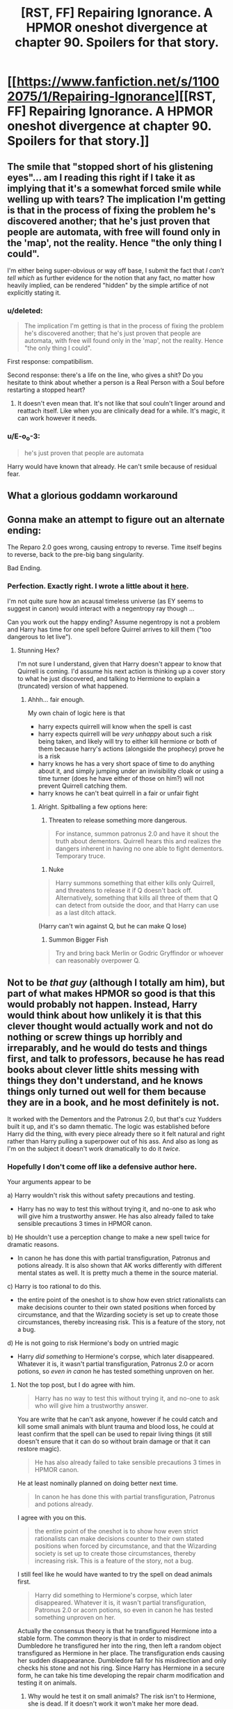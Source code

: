 #+TITLE: [RST, FF] Repairing Ignorance. A HPMOR oneshot divergence at chapter 90. Spoilers for that story.

* [[https://www.fanfiction.net/s/11002075/1/Repairing-Ignorance][[RST, FF] Repairing Ignorance. A HPMOR oneshot divergence at chapter 90. Spoilers for that story.]]
:PROPERTIES:
:Author: rumblestiltsken
:Score: 8
:DateUnix: 1422401070.0
:DateShort: 2015-Jan-28
:END:

** The smile that "stopped short of his glistening eyes"... am I reading this right if I take it as implying that it's a somewhat forced smile while welling up with tears? The implication I'm getting is that in the process of fixing the problem he's discovered another; that he's just proven that people are automata, with free will found only in the 'map', not the reality. Hence "the only thing I could".

I'm either being super-obvious or way off base, I submit the fact that /I can't tell which/ as further evidence for the notion that any fact, no matter how heavily implied, can be rendered "hidden" by the simple artifice of not explicitly stating it.
:PROPERTIES:
:Author: noggin-scratcher
:Score: 2
:DateUnix: 1422406745.0
:DateShort: 2015-Jan-28
:END:

*** u/deleted:
#+begin_quote
  The implication I'm getting is that in the process of fixing the problem he's discovered another; that he's just proven that people are automata, with free will found only in the 'map', not the reality. Hence "the only thing I could".
#+end_quote

First response: compatibilism.

Second response: there's a life on the line, who gives a shit? Do you hesitate to think about whether a person is a Real Person with a Soul before restarting a stopped heart?
:PROPERTIES:
:Score: 3
:DateUnix: 1422458892.0
:DateShort: 2015-Jan-28
:END:

**** It doesn't even mean that. It's not like that soul couln't linger around and reattach itself. Like when you are clinically dead for a while. It's magic, it can work however it needs.
:PROPERTIES:
:Author: kaukamieli
:Score: 1
:DateUnix: 1422479260.0
:DateShort: 2015-Jan-29
:END:


*** u/E-o_o-3:
#+begin_quote
  he's just proven that people are automata
#+end_quote

Harry would have known that already. He can't smile because of residual fear.
:PROPERTIES:
:Author: E-o_o-3
:Score: 2
:DateUnix: 1422418355.0
:DateShort: 2015-Jan-28
:END:


** What a glorious goddamn workaround
:PROPERTIES:
:Author: gregx1000
:Score: 2
:DateUnix: 1422416377.0
:DateShort: 2015-Jan-28
:END:


** Gonna make an attempt to figure out an alternate ending:

The Reparo 2.0 goes wrong, causing entropy to reverse. Time itself begins to reverse, back to the pre-big bang singularity.

Bad Ending.
:PROPERTIES:
:Author: fljared
:Score: 2
:DateUnix: 1422505160.0
:DateShort: 2015-Jan-29
:END:

*** Perfection. Exactly right. I wrote a little about it [[http://www.reddit.com/r/HPMOR/comments/2ttdh5/repairing_ignorance_hpmor_oneshot_spoilers/co40x69][here]].

I'm not quite sure how an acausal timeless universe (as EY seems to suggest in canon) would interact with a negentropy ray though ...

Can you work out the happy ending? Assume negentropy is not a problem and Harry has time for one spell before Quirrel arrives to kill them ("too dangerous to let live").
:PROPERTIES:
:Author: rumblestiltsken
:Score: 2
:DateUnix: 1422505867.0
:DateShort: 2015-Jan-29
:END:

**** Stunning Hex?

I'm not sure I understand, given that Harry doesn't appear to know that Quirrell is coming. I'd assume his next action is thinking up a cover story to what he just discovered, and talking to Hermione to explain a (truncated) version of what happened.
:PROPERTIES:
:Author: fljared
:Score: 1
:DateUnix: 1422507707.0
:DateShort: 2015-Jan-29
:END:

***** Ahhh... fair enough.

My own chain of logic here is that

- harry expects quirrell will know when the spell is cast
- harry expects quirrell will be /very unhappy/ about such a risk being taken, and likely will try to either kill hermione or both of them because harry's actions (alongside the prophecy) prove he is a risk
- harry knows he has a very short space of time to do anything about it, and simply jumping under an invisibility cloak or using a time turner (does he have either of those on him?) will not prevent Quirrell catching them.
- harry knows he can't beat quirrell in a fair or unfair fight
:PROPERTIES:
:Author: rumblestiltsken
:Score: 2
:DateUnix: 1422509965.0
:DateShort: 2015-Jan-29
:END:

****** Alright. Spitballing a few options here:

1) Threaten to release something more dangerous.

#+begin_quote
  For instance, summon patronus 2.0 and have it shout the truth about dementors. Quirrell hears this and realizes the dangers inherent in having no one able to fight dementors. Temporary truce.
#+end_quote

2) Nuke

#+begin_quote
  Harry summons something that either kills only Quirrell, and threatens to release it if Q doesn't back off. Alternatively, something that kills all three of them that Q can detect from outside the door, and that Harry can use as a last ditch attack.
#+end_quote

(Harry can't win against Q, but he can make Q lose)

3) Summon Bigger Fish

#+begin_quote
  Try and bring back Merlin or Godric Gryffindor or whoever can reasonably overpower Q.
#+end_quote
:PROPERTIES:
:Author: fljared
:Score: 1
:DateUnix: 1422575892.0
:DateShort: 2015-Jan-30
:END:


** Not to be /that guy/ (although I totally am him), but part of what makes HPMOR so good is that this would probably not happen. Instead, Harry would think about how unlikely it is that this clever thought would actually work and not do nothing or screw things up horribly and irreparably, and he would do tests and things first, and talk to professors, because he has read books about clever little shits messing with things they don't understand, and he knows things only turned out well for them because they are in a book, and he most definitely is not.

It worked with the Dementors and the Patronus 2.0, but that's cuz Yudders built it up, and it's so damn thematic. The logic was established before Harry did the thing, with every piece already there so it felt natural and right rather than Harry pulling a superpower out of his ass. And also as long as I'm on the subject it doesn't work dramatically to do it /twice./
:PROPERTIES:
:Score: 4
:DateUnix: 1422416728.0
:DateShort: 2015-Jan-28
:END:

*** Hopefully I don't come off like a defensive author here.

Your arguments appear to be

a) Harry wouldn't risk this without safety precautions and testing.

- Harry has no way to test this without trying it, and no-one to ask who will give him a trustworthy answer. He has also already failed to take sensible precautions 3 times in HPMOR canon.

b) He shouldn't use a perception change to make a new spell twice for dramatic reasons.

- In canon he has done this with partial transfiguration, Patronus and potions already. It is also shown that AK works differently with different mental states as well. It is pretty much a theme in the source material.

c) Harry is too rational to do this.

- the entire point of the oneshot is to show how even strict rationalists can make decisions counter to their own stated positions when forced by circumstance, and that the Wizarding society is set up to create those circumstances, thereby increasing risk. This is a feature of the story, not a bug.

d) He is not going to risk Hermione's body on untried magic

- Harry /did something/ to Hermione's corpse, which later disappeared. Whatever it is, it wasn't partial transfiguration, Patronus 2.0 or acorn potions, so /even in canon/ he has tested something unproven on her.
:PROPERTIES:
:Author: rumblestiltsken
:Score: 5
:DateUnix: 1422430471.0
:DateShort: 2015-Jan-28
:END:

**** Not the top post, but I do agree with him.

#+begin_quote
  Harry has no way to test this without trying it, and no-one to ask who will give him a trustworthy answer.
#+end_quote

You are write that he can't ask anyone, however if he could catch and kill some small animals with blunt trauma and blood loss, he could at least confirm that the spell can be used to repair living things (it still doesn't ensure that it can do so without brain damage or that it can restore magic).

#+begin_quote
  He has also already failed to take sensible precautions 3 times in HPMOR canon.
#+end_quote

He at least nominally planned on doing better next time.

#+begin_quote
  In canon he has done this with partial transfiguration, Patronus and potions already.
#+end_quote

I agree with you on this.

#+begin_quote
  the entire point of the oneshot is to show how even strict rationalists can make decisions counter to their own stated positions when forced by circumstance, and that the Wizarding society is set up to create those circumstances, thereby increasing risk. This is a feature of the story, not a bug.
#+end_quote

I still feel like he would have wanted to try the spell on dead animals first.

#+begin_quote
  Harry did something to Hermione's corpse, which later disappeared. Whatever it is, it wasn't partial transfiguration, Patronus 2.0 or acorn potions, so even in canon he has tested something unproven on her.
#+end_quote

Actually the consensus theory is that he transfigured Hermione into a stable form. The common theory is that in order to misdirect Dumbledore he transfigured her into the ring, then left a random object transfigured as Hermione in her place. The transfiguration ends causing her sudden disappearance. Dumbledore fall for his misdirection and only checks his stone and not his ring. Since Harry has Hermione in a secure form, he can take his time developing the repair charm modification and testing it on animals.
:PROPERTIES:
:Author: scruiser
:Score: 2
:DateUnix: 1422461284.0
:DateShort: 2015-Jan-28
:END:

***** Why would he test it on small animals? The risk isn't to Hermione, she is dead. If it doesn't work it won't make her more dead.

The risk is that he could unmake reality, and that risk is unchanged whether he tests on animals or people. In fact, there is even a small chance he could get the altered spell wrong, meaning each attempt carries an additional risk.

If he transfigured Hermione in canon, then he has done something to her body that experts have said makes life impossible. It is heavily implied that this does something bad at the microscopic level, which means probably genetic as well as brain (and all other tissue) damage.

This is literally the worst thing he could do, knowing what he knows, because now he has to solve death /and/ human to inanimate transfiguration complications, which actually sound harder to fix.
:PROPERTIES:
:Author: rumblestiltsken
:Score: 2
:DateUnix: 1422476283.0
:DateShort: 2015-Jan-28
:END:

****** u/kaukamieli:
#+begin_quote
  The risk isn't to Hermione, she is dead.
#+end_quote

Tell that to the Elric brothers.

Shiiit. Why doesn't the series talk about animal transformation at all? Human is no good because of the soul, but could they resurrect pets?
:PROPERTIES:
:Author: kaukamieli
:Score: 2
:DateUnix: 1422479458.0
:DateShort: 2015-Jan-29
:END:

******* The real reason no one ever questioned the longevity of Scabbers the rat.
:PROPERTIES:
:Author: Draconomial
:Score: 2
:DateUnix: 1422483346.0
:DateShort: 2015-Jan-29
:END:

******** Wait I got something better!. If Harry can repair half of Hermione...

Infinite organ donor? Get some parts and fix the original?
:PROPERTIES:
:Author: kaukamieli
:Score: 1
:DateUnix: 1422483927.0
:DateShort: 2015-Jan-29
:END:


******* Good question.

Theory: Some implicit idea, to wizards, that resurrection of animals is wrong. Possibly some combination of a) "animals maybe have souls or something?" And b) that sounds like nasty icky necromancy
:PROPERTIES:
:Author: fljared
:Score: 2
:DateUnix: 1422484223.0
:DateShort: 2015-Jan-29
:END:

******** Technically I was kinda going offtopic and to Fullmetal Alchemist where the only reason to not resurrect humans is because it doesn't work and it costs an arm and a leg. Animals however would be totally cool methinks.

But yea, the topic is relevant to Potterverse too.
:PROPERTIES:
:Author: kaukamieli
:Score: 2
:DateUnix: 1422484566.0
:DateShort: 2015-Jan-29
:END:


**** Yes, Harry has noticed the perception change is what makes his spells work better. It's totally cool to try that with every spell. :)

Maybe what makes magic disappear is just wizards not being able to change their perceptions. Maybe the spells to do great stuff didn't really disappear, but people use them all the time, but with wrong kind of thinking?

Maybe they aren't missing the spellbook, but the manual?
:PROPERTIES:
:Author: kaukamieli
:Score: 2
:DateUnix: 1422484315.0
:DateShort: 2015-Jan-29
:END:


**** u/BT_Uytya:
#+begin_quote
  Harry has no way to test this without trying it
#+end_quote

Killing and reviving small animals?
:PROPERTIES:
:Author: BT_Uytya
:Score: 2
:DateUnix: 1422459850.0
:DateShort: 2015-Jan-28
:END:


*** Thanks for saying this... the snippet didn't feel quite right to me, and your post put into words my issue with it. It seems like Harry would test it with dead rats or something first. Much less dramatic, but it would let him know if it can at least restore life and won't mess up the corpse and thereby ruin his future chance at resurrecting Hermione.
:PROPERTIES:
:Author: scruiser
:Score: 2
:DateUnix: 1422424533.0
:DateShort: 2015-Jan-28
:END:
